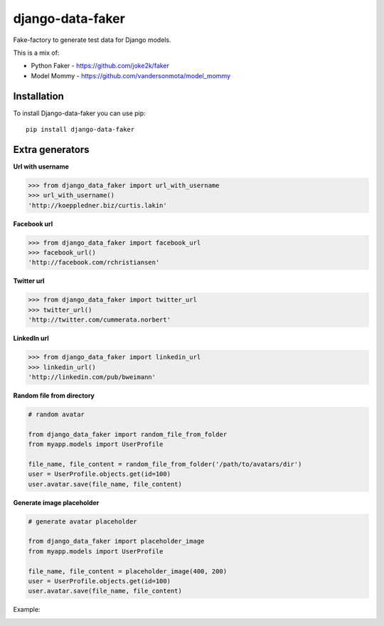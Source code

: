 django-data-faker
=================

Fake-factory to generate test data for Django models.

This is a mix of:

* Python Faker - https://github.com/joke2k/faker
* Model Mommy - https://github.com/vandersonmota/model_mommy


Installation
------------

To install Django-data-faker you can use pip::

    pip install django-data-faker


Extra generators
----------------

**Url with username**

.. code-block:: python

    >>> from django_data_faker import url_with_username
    >>> url_with_username()
    'http://koeppledner.biz/curtis.lakin'


**Facebook url**

.. code-block:: python

    >>> from django_data_faker import facebook_url
    >>> facebook_url()
    'http://facebook.com/rchristiansen'


**Twitter url**

.. code-block:: python

    >>> from django_data_faker import twitter_url
    >>> twitter_url()
    'http://twitter.com/cummerata.norbert'

**LinkedIn url**

.. code-block:: python

    >>> from django_data_faker import linkedin_url
    >>> linkedin_url()
    'http://linkedin.com/pub/bweimann'


**Random file from directory**

.. code-block:: python

    # random avatar

    from django_data_faker import random_file_from_folder
    from myapp.models import UserProfile

    file_name, file_content = random_file_from_folder('/path/to/avatars/dir')
    user = UserProfile.objects.get(id=100)
    user.avatar.save(file_name, file_content)


**Generate image placeholder**

.. code-block:: python

    # generate avatar placeholder

    from django_data_faker import placeholder_image
    from myapp.models import UserProfile

    file_name, file_content = placeholder_image(400, 200)
    user = UserProfile.objects.get(id=100)
    user.avatar.save(file_name, file_content)

Example:

.. image:: http://i.imgur.com/wk8ZjIV.png?1
